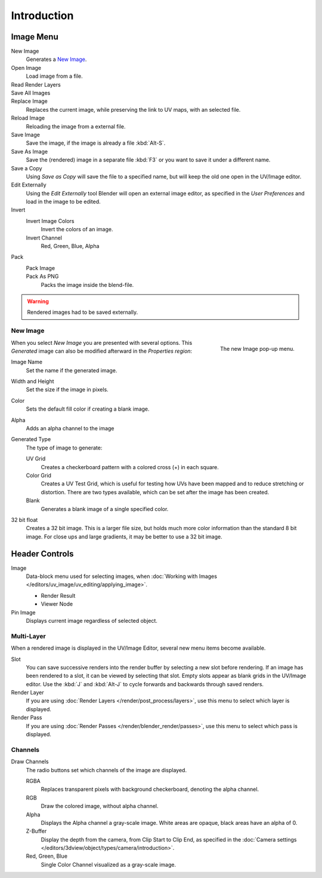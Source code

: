 
************
Introduction
************

.. The UV/Image Editor overs few options to edit images > Compositor texture mode.


Image Menu
==========

.. Header.

New Image
   Generates a `New Image`_.
Open Image
   Load image from a file.
Read Render Layers
   ..
Save All Images
   ..
Replace Image
   Replaces the current image, while preserving the link to UV maps,
   with an selected file.
Reload Image
   Reloading the image from a external file.
Save Image
   Save the image, if the image is already a file :kbd:`Alt-S`.
Save As Image
   Save the (rendered) image in a separate file :kbd:`F3` or
   you want to save it under a different name.
Save a Copy
   Using *Save as Copy* will save the file to a specified name,
   but will keep the old one open in the UV/Image editor.
Edit Externally
   Using the *Edit Externally* tool Blender will open an external image editor,
   as specified in the *User Preferences* and load in the image to be edited.
Invert
   Invert Image Colors
      Invert the colors of an image.
   Invert Channel
      Red, Green, Blue, Alpha
Pack
   Pack Image
      ..
   Pack As PNG
      Packs the image inside the blend-file.

   .. seealso::

      :ref:`pack-unpack-data`.

.. warning::

   Rendered images had to be saved externally.


New Image
---------

.. figure:: /images/texture-uv-layout-testgrid.jpg
   :align: right
   :width: 200px

   The new Image pop-up menu.


When you select *New Image* you are presented with several options. This
*Generated* image can also be modified afterward in the *Properties region*:

Image Name
   Set the name if the generated image.
Width and Height
   Set the size if the image in pixels.
Color
   Sets the default fill color if creating a blank image.
Alpha
   Adds an alpha channel to the image
Generated Type
   The type of image to generate:

   UV Grid
      Creates a checkerboard pattern with a colored cross (\+) in each square.
   Color Grid
      Creates a UV Test Grid, which is useful for testing how UVs have been mapped and
      to reduce stretching or distortion.
      There are two types available, which can be set after the image has been created.
   Blank
      Generates a blank image of a single specified color.
32 bit float
   Creates a 32 bit image. This is a larger file size,
   but holds much more color information than the standard 8 bit image.
   For close ups and large gradients, it may be better to use a 32 bit image.


Header Controls
===============

Image
   Data-block menu used for selecting images,
   when :doc:`Working with Images </editors/uv_image/uv_editing/applying_image>`.

   - Render Result
   - Viewer Node
Pin Image
   Displays current image regardless of selected object.


Multi-Layer
------------

When a rendered image is displayed in the UV/Image Editor,
several new menu items become available.

Slot
   You can save successive renders into the render buffer by selecting a new slot before rendering.
   If an image has been rendered to a slot, it can be viewed by selecting that slot.
   Empty slots appear as blank grids in the UV/Image editor.
   Use the :kbd:`J` and :kbd:`Alt-J` to cycle forwards and backwards through saved renders.
Render Layer
   If you are using :doc:`Render Layers </render/post_process/layers>`,
   use this menu to select which layer is displayed.
Render Pass
   If you are using :doc:`Render Passes </render/blender_render/passes>`,
   use this menu to select which pass is displayed.


Channels
--------

Draw Channels
   The radio buttons set which channels of the image are displayed.

   RGBA
      Replaces transparent pixels with background checkerboard, denoting the alpha channel.
   RGB
      Draw the colored image, without alpha channel.
   Alpha
      Displays the Alpha channel a gray-scale image. White areas are opaque, black areas have an alpha of 0.
   Z-Buffer
      Display the depth from the camera, from Clip Start to Clip End,
      as specified in the :doc:`Camera settings </editors/3dview/object/types/camera/introduction>`.
   Red, Green, Blue
      Single Color Channel visualized as a gray-scale image.
